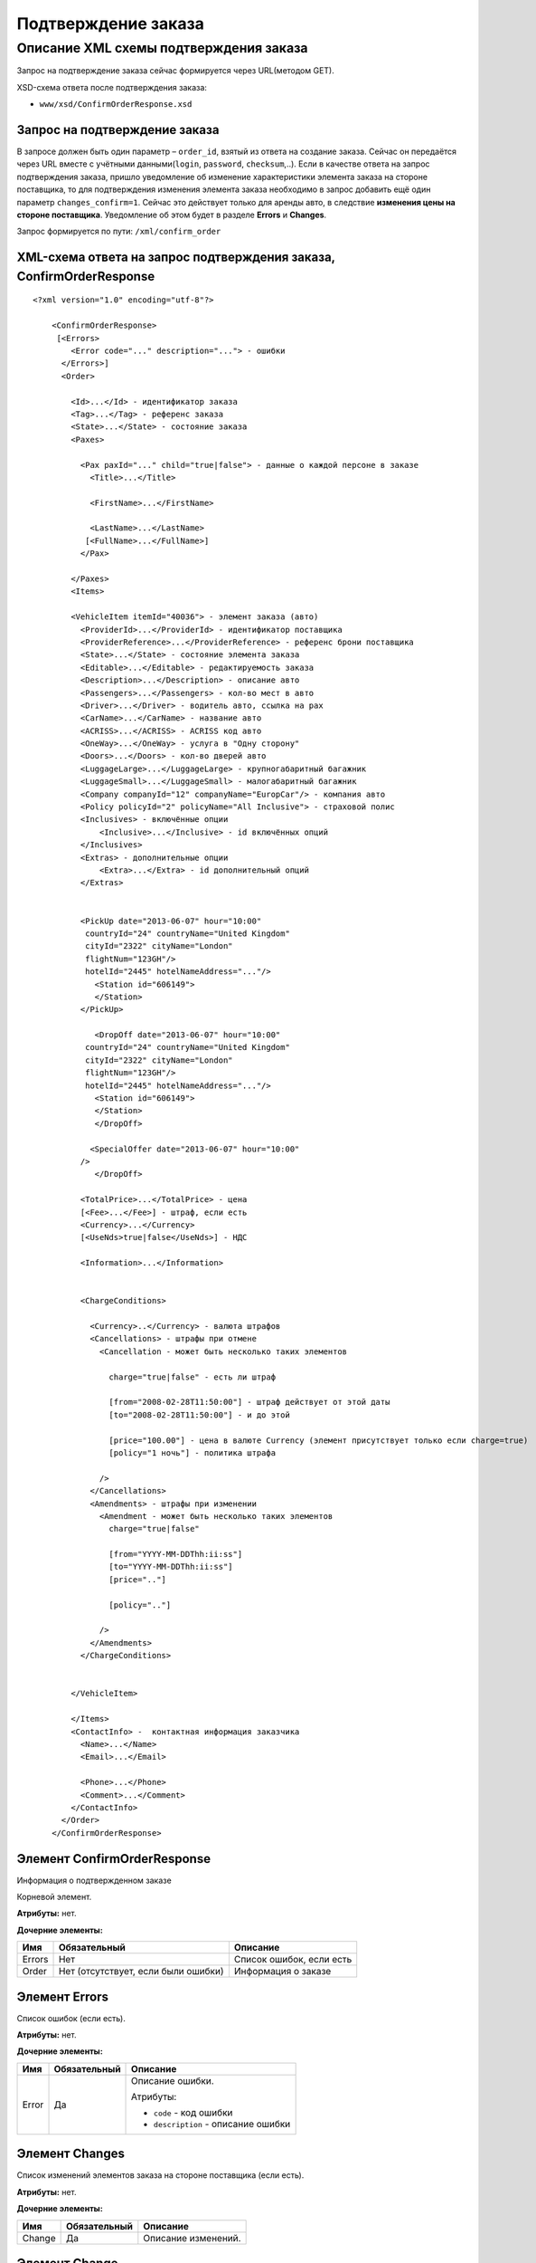Подтверждение заказа
####################

Описание XML схемы подтверждения заказа
=======================================

Запрос на подтверждение заказа сейчас формируется через URL(методом GET).

XSD-схема ответа после подтверждения заказа:

-  ``www/xsd/ConfirmOrderResponse.xsd``

Запрос на подтверждение заказа
------------------------------

В запросе должен быть один параметр – ``order_id``, взятый из ответа на
создание заказа. Сейчас он передаётся через URL вместе с учётными
данными(``login``, ``password``, ``checksum``,..). Если в качестве
ответа на запрос подтверждения заказа, пришло уведомление об изменение
характеристики элемента заказа на стороне поставщика, то для
подтверждения изменения элемента заказа необходимо в запрос добавить ещё
один параметр ``changes_confirm=1``. Сейчас это действует только для
аренды авто, в следствие **изменения цены на стороне поставщика**.
Уведомление об этом будет в разделе **Errors** и **Changes**.

Запрос формируется по пути: ``/xml/confirm_order``

XML-схема ответа на запрос подтверждения заказа, ConfirmOrderResponse
---------------------------------------------------------------------

::

    <?xml version="1.0" encoding="utf-8"?>

        <ConfirmOrderResponse>
         [<Errors>
            <Error code="..." description="..."> - ошибки
          </Errors>]
          <Order>

            <Id>...</Id> - идентификатор заказа
            <Tag>...</Tag> - референс заказа
            <State>...</State> - состояние заказа
            <Paxes>

              <Pax paxId="..." child="true|false"> - данные о каждой персоне в заказе
                <Title>...</Title>

                <FirstName>...</FirstName>

                <LastName>...</LastName>
               [<FullName>...</FullName>]
              </Pax>

            </Paxes>
            <Items>

            <VehicleItem itemId="40036"> - элемент заказа (авто)
              <ProviderId>...</ProviderId> - идентификатор поставщика
              <ProviderReference>...</ProviderReference> - референс брони поставщика
              <State>...</State> - состояние элемента заказа        
              <Editable>...</Editable> - редактируемость заказа         
              <Description>...</Description> - описание авто
              <Passengers>...</Passengers> - кол-во мест в авто
              <Driver>...</Driver> - водитель авто, ccылка на pax
              <CarName>...</CarName> - название авто
              <ACRISS>...</ACRISS> - ACRISS код авто
              <OneWay>...</OneWay> - услуга в "Одну сторону"
              <Doors>...</Doors> - кол-во дверей авто
              <LuggageLarge>...</LuggageLarge> - крупногабаритный багажник
              <LuggageSmall>...</LuggageSmall> - малогабаритный багажник
              <Company companyId="12" companyName="EuropCar"/> - компания авто
              <Policy policyId="2" policyName="All Inclusive"> - страховой полис
              <Inclusives> - включённые опции
                  <Inclusive>...</Inclusive> - id включённых опций              
              </Inclusives>
              <Extras> - дополнительные опции
                  <Extra>...</Extra> - id дополнительный опций              
              </Extras>
             

              <PickUp date="2013-06-07" hour="10:00"
               countryId="24" countryName="United Kingdom"
               cityId="2322" cityName="London"
               flightNum="123GH"/>
               hotelId="2445" hotelNameAddress="..."/>
                 <Station id="606149">
                 </Station>           
              </PickUp>

                 <DropOff date="2013-06-07" hour="10:00"
               countryId="24" countryName="United Kingdom"
               cityId="2322" cityName="London"
               flightNum="123GH"/>
               hotelId="2445" hotelNameAddress="..."/>           
                 <Station id="606149">
                 </Station>
                 </DropOff>
                 
                <SpecialOffer date="2013-06-07" hour="10:00"
              />             
                 </DropOff>
                 
              <TotalPrice>...</TotalPrice> - цена
              [<Fee>...</Fee>] - штраф, если есть
              <Currency>...</Currency>
              [<UseNds>true|false</UseNds>] - НДС

              <Information>...</Information>
                

              <ChargeConditions>

                <Currency>..</Currency> - валюта штрафов
                <Cancellations> - штрафы при отмене
                  <Cancellation - может быть несколько таких элементов

                    charge="true|false" - есть ли штраф

                    [from="2008-02-28T11:50:00"] - штраф действует от этой даты
                    [to="2008-02-28T11:50:00"] - и до этой

                    [price="100.00"] - цена в валюте Currency (элемент присутствует только если charge=true)
                    [policy="1 ночь"] - политика штрафа

                  />
                </Cancellations>
                <Amendments> - штрафы при изменении
                  <Amendment - может быть несколько таких элементов
                    charge="true|false"

                    [from="YYYY-MM-DDThh:ii:ss"]
                    [to="YYYY-MM-DDThh:ii:ss"]
                    [price=".."]

                    [policy=".."]

                  />
                </Amendments>
              </ChargeConditions>


            </VehicleItem>

            </Items>
            <ContactInfo> -  контактная информация заказчика
              <Name>...</Name>
              <Email>...</Email>

              <Phone>...</Phone>
              <Comment>...</Comment>
            </ContactInfo>
          </Order>
        </ConfirmOrderResponse>

Элемент ConfirmOrderResponse
----------------------------

Информация о подтвержденном заказе

Корневой элемент.

**Атрибуты:** нет.

**Дочерние элементы:**

+----------+---------------------------------------+----------------------------+
| Имя      | Обязательный                          | Описание                   |
+==========+=======================================+============================+
| Errors   | Нет                                   | Список ошибок, если есть   |
+----------+---------------------------------------+----------------------------+
| Order    | Нет (отсутствует, если были ошибки)   | Информация о заказе        |
+----------+---------------------------------------+----------------------------+

Элемент Errors
--------------

Список ошибок (если есть).

**Атрибуты:** нет.

**Дочерние элементы:**

+-------+--------------+--------------------------------------+
| Имя   | Обязательный | Описание                             |
+=======+==============+======================================+
| Error | Да           | Описание ошибки.                     |
|       |              |                                      |
|       |              | Атрибуты:                            |
|       |              |                                      |
|       |              | -  ``code`` - код ошибки             |
|       |              | -  ``description`` - описание ошибки |
+-------+--------------+--------------------------------------+






Элемент Changes
---------------

Список изменений элементов заказа на стороне поставщика (если есть).

**Атрибуты:** нет.

**Дочерние элементы:**

+--------+--------------+---------------------+
| Имя    | Обязательный | Описание            |
+========+==============+=====================+
| Change | Да           | Описание изменений. |
+--------+--------------+---------------------+

Элемент Change
--------------

Изменение элемента заказа на стороне поставщика.

**Атрибуты:**

+--------+-------+--------------+---------------------------------------------------+
| Имя    | Тип   | Обязательный | Описание                                          |
+========+=======+==============+===================================================+
| itemId | Число | Да           | id элемента заказа, чьи характеристики изменились |
+--------+-------+--------------+---------------------------------------------------+

**Дочерние элементы:**

+------------+----------------+---------------------------------------------------------------------+
| Имя        | Обязательный   | Описание                                                            |
+============+================+=====================================================================+
| Title      | Да             | Наименование характеристики элемента заказа, которая изменилась     |
+------------+----------------+---------------------------------------------------------------------+
| NewValue   | Да             | Новое значение характеристики элемента заказа, которая изменилась   |
+------------+----------------+---------------------------------------------------------------------+

Элемент Order
-------------

Описание заказа.

**Атрибуты:** нет.

**Дочерние элементы:**

+-------------+----------------------+--------------+-----------------------------------------------------+
| Имя         | Тип                  | Обязательный | Описание                                            |
+=============+======================+==============+=====================================================+
| Id          | Число                | Да           | Идентификатор заказа                                |
+-------------+----------------------+--------------+-----------------------------------------------------+
| Tag         | Строка               | Да           | Референс заказа                                     |
+-------------+----------------------+--------------+-----------------------------------------------------+
| State       | Строка               | Да           | Состояние заказа (новый, измененный, подтвержденый) |
+-------------+----------------------+--------------+-----------------------------------------------------+
| Paxes       | Список элементов Pax | Да           | Список персон в заказе                              |
+-------------+----------------------+--------------+-----------------------------------------------------+
| Items       | Список элементов     | Да           | Список элементов заказа                             |
+-------------+----------------------+--------------+-----------------------------------------------------+
| ContactInfo | Вложенные элементы   | Да           | Контактная информация заказчика                     |
+-------------+----------------------+--------------+-----------------------------------------------------+

Элемент Order/Paxes
-------------------

Список персон в заказе

**Атрибуты:** нет.

**Дочерние элементы:**

+-------+----------------+------------------------+
| Имя   | Обязательный   | Описание               |
+=======+================+========================+
| Pax   | Да             | Информация о персоне   |
+-------+----------------+------------------------+

Элемент Order/Paxes/Pax
-----------------------

Информация о персоне.

**Атрибуты:**

+---------+------------------+----------------+--------------------------+
| Имя     | Тип              | Обязательный   | Описание                 |
+=========+==================+================+==========================+
| paxId   | Число            | Да             | id персоны               |
+---------+------------------+----------------+--------------------------+
| child   | true или false   | Да             | Если true, это ребенок   |
+---------+------------------+----------------+--------------------------+

**Дочерние элементы:**

+-------------+---------------------+----------------+--------------------------------------------------------------------+
| Имя         | Тип                 | Обязательный   | Описание                                                           |
+=============+=====================+================+====================================================================+
| Title       | Mr, Mrs, Ms, Chld   | Да             | Обращение к персоне                                                |
+-------------+---------------------+----------------+--------------------------------------------------------------------+
| FirstName   | Строка              | Да             | Имя персоны                                                        |
+-------------+---------------------+----------------+--------------------------------------------------------------------+
| LastName    | Строка              | Да             | Фамилия персоны                                                    |
+-------------+---------------------+----------------+--------------------------------------------------------------------+
| FullName    | Строка              | Да             | Полное имя персоны (обращение + фамилия + имя), можно на русском   |
+-------------+---------------------+----------------+--------------------------------------------------------------------+

Элемент Order/Items/VehicleItem
-------------------------------

Данные авто.

**Атрибуты:**

+----------+---------+----------------+---------------------------------+
| Имя      | Тип     | Обязательный   | Описание                        |
+==========+=========+================+=================================+
| itemId   | Число   | Да             | Идентификатор элемента заказа   |
+----------+---------+----------------+---------------------------------+

**Дочерние элементы:**

+-------------------+--------------------+--------------+-----------------------------------------------------------------------------+
| Имя               | Тип                | Обязательный | Описание                                                                    |
+===================+====================+==============+=============================================================================+
| ProviderId        | Число              | Да           | id поставщика, давшего информацию об авто                                   |
+-------------------+--------------------+--------------+-----------------------------------------------------------------------------+
| ProviderReference | Строка             | Да           | референс брони поставщика, давшего информацию об авто                       |
+-------------------+--------------------+--------------+-----------------------------------------------------------------------------+
| State             | Число              | Да           | Состояние элемента заказа (новый, в обработке, подтвержден, отменен и т.д.) |
+-------------------+--------------------+--------------+-----------------------------------------------------------------------------+
| Editable          | true or false      | Да           | Редактируемость элемента заказа                                             |
+-------------------+--------------------+--------------+-----------------------------------------------------------------------------+
| Description       | Строка             | Нет          | Описание авто                                                               |
+-------------------+--------------------+--------------+-----------------------------------------------------------------------------+
| Passengers        | Число              | Да           | Количество мест в авто                                                      |
+-------------------+--------------------+--------------+-----------------------------------------------------------------------------+
| Driver            | Число              | Да           | Водитель авто (ссылка на pax)                                               |
+-------------------+--------------------+--------------+-----------------------------------------------------------------------------+
| CarName           | строка             | Да           | название авто                                                               |
+-------------------+--------------------+--------------+-----------------------------------------------------------------------------+
| ACRISS            | Строка             | Да           | Код ACRISS авто                                                             |
+-------------------+--------------------+--------------+-----------------------------------------------------------------------------+
| OneWay            | Строка             | Да           | Услуга "в одну сторону"                                                     |
+-------------------+--------------------+--------------+-----------------------------------------------------------------------------+
| Doors             | Число              | Да           | Кол-во дверей в авто                                                        |
+-------------------+--------------------+--------------+-----------------------------------------------------------------------------+
| LuggageLarge      | Число              | Да           | Крупногабаритный багажник                                                   |
+-------------------+--------------------+--------------+-----------------------------------------------------------------------------+
| LuggageSmall      | Число              | Да           | Малогабаритный багажник                                                     |
+-------------------+--------------------+--------------+-----------------------------------------------------------------------------+
| Company           | -                  | Да           | Компания                                                                    |
+-------------------+--------------------+--------------+-----------------------------------------------------------------------------+
| Policy            | -                  | Да           | Страховая политика                                                          |
+-------------------+--------------------+--------------+-----------------------------------------------------------------------------+
| Inclusives        | Вложенные элементы | Да           | Включённые в оплату опции                                                   |
+-------------------+--------------------+--------------+-----------------------------------------------------------------------------+
| Extras            | Вложенные элементы | Да           | Дополнительные опции                                                        |
+-------------------+--------------------+--------------+-----------------------------------------------------------------------------+
| PickUp            | Вложенные элементы | Да           | Параметры точки получения                                                   |
+-------------------+--------------------+--------------+-----------------------------------------------------------------------------+
| DropOff           | Вложенные элементы | Да           | Параметры точки возврата                                                    |
+-------------------+--------------------+--------------+-----------------------------------------------------------------------------+
| SpecialOffer      | Вложенные элементы | Да           | Спецпредложения                                                             |
+-------------------+--------------------+--------------+-----------------------------------------------------------------------------+
| TotalPrice        | Число              | Да           | Цена                                                                        |
+-------------------+--------------------+--------------+-----------------------------------------------------------------------------+
| Fee               | Число              | Да           | Штраф (если есть)                                                           |
+-------------------+--------------------+--------------+-----------------------------------------------------------------------------+
| Currency          | строка             | Да           | Валюта авто                                                                 |
+-------------------+--------------------+--------------+-----------------------------------------------------------------------------+
| UseNds            | true или false     | Нет          | НДС включен или нет. Если элемент отсутствует, не облагается налогом        |
+-------------------+--------------------+--------------+-----------------------------------------------------------------------------+
| Information       | строка             | Да           | Доп. информация от поставщика                                               |
+-------------------+--------------------+--------------+-----------------------------------------------------------------------------+
| ChargeConditions  | Вложенные элементы | Нет          | Список штрафов                                                              |
+-------------------+--------------------+--------------+-----------------------------------------------------------------------------+

Элемент Order/Items/VehicleItem/Company
---------------------------------------

Компания

**Атрибуты:**

+-------------+--------+--------------+-------------------+
| Имя         | Тип    | Обязательный | Описание          |
+=============+========+==============+===================+
| companyId   | Число  | Нет          | id компании       |
+-------------+--------+--------------+-------------------+
| companyName | Строка | Нет          | название компании |
+-------------+--------+--------------+-------------------+

**Дочерние элементы:** нет

Элемент Order/Items/VehicleItem/Policy
--------------------------------------

Страховой полис

**Атрибуты:**

+--------------+----------+----------------+------------------------------+
| Имя          | Тип      | Обязательный   | Описание                     |
+==============+==========+================+==============================+
| policyId     | Число    | Нет            | id страхового полиса         |
+--------------+----------+----------------+------------------------------+
| policyName   | Строка   | Нет            | название страхового полиса   |
+--------------+----------+----------------+------------------------------+

**Дочерние элементы:** нет

Элемент Order/Items/VehicleItem/Inclusives
------------------------------------------

Включённые в оплату опции

**Атрибуты:** нет.

**Дочерние элементы:**

+-----------+--------+--------------+-----------------------------------------------------------------------------------------------+
| Имя       | Тип    | Обязательный | Описание                                                                                      |
+===========+========+==============+===============================================================================================+
| Inclusive | строка | да           | Название включённой в оплату опции (атрибут ``id`` - идентификатор включённой в оплату опции) |
+-----------+--------+--------------+-----------------------------------------------------------------------------------------------+

Элемент Order/Items/VehicleItem/Extras
--------------------------------------

Дополнительные опции

**Атрибуты:** нет.

**Дочерние элементы:**


+-------+--------+--------------+-------------------------------------------------------------------------------------+
| Имя   | Тип    | Обязательный | Описание                                                                            |
+=======+========+==============+=====================================================================================+
| Extra | строка | да           | Название дополнительной опции (атрибут ``id`` - идентификатор дополнительной опции) |
+-------+--------+--------------+-------------------------------------------------------------------------------------+

Элемент Order/Items/VehicleItem/PickUp
--------------------------------------

Параметры места получения

**Атрибуты:**

+------------------+-------------------+--------------+------------------------------------------------------------------+
| Имя              | Тип               | Обязательный | Описание                                                         |
+==================+===================+==============+==================================================================+
| date             | Строка (YY-mm-dd) | Да           | дата получения авто                                              |
+------------------+-------------------+--------------+------------------------------------------------------------------+
| hour             | Строка (HH:ii)    | Да           | время получения авто                                             |
+------------------+-------------------+--------------+------------------------------------------------------------------+
| countryId        | Число             | Да           | id страны получения                                              |
+------------------+-------------------+--------------+------------------------------------------------------------------+
| countryName      | Строка            | Да           | название страны получения                                        |
+------------------+-------------------+--------------+------------------------------------------------------------------+
| cityId           | Число             | Да           | id города получени                                               |
+------------------+-------------------+--------------+------------------------------------------------------------------+
| cityName         | Строка            | Да           | название города получени                                         |
+------------------+-------------------+--------------+------------------------------------------------------------------+
| airportId        | Число             | Нет          | id аэропорта получения                                           |
+------------------+-------------------+--------------+------------------------------------------------------------------+
| airportName      | Строка            | Нет          | название аэропорта получения                                     |
+------------------+-------------------+--------------+------------------------------------------------------------------+
| flightNum        | Строка            | Нет          | номер рейса (если станция имеет поддержку аэропортов)            |
+------------------+-------------------+--------------+------------------------------------------------------------------+
| hotelId          | Число             | Нет          | id отеля (если станция соддерит опцию: "доставка в отель")       |
+------------------+-------------------+--------------+------------------------------------------------------------------+
| hotelNameAddress | Строка            | Нет          | название отеля (если станция соддерит опцию: "доставка в отель") |
+------------------+-------------------+--------------+------------------------------------------------------------------+

**Дочерние элементы:**

+---------+--------------------+--------------+----------------------------------+
| Имя     | Тип                | Обязательный | Описание                         |
+=========+====================+==============+==================================+
| Station | Вложенные элементы | да           | Параметры станции получения авто |
+---------+--------------------+--------------+----------------------------------+

Элемент Order/Items/VehicleItem/DropOff
---------------------------------------

Параметры места возврата

**Атрибуты:**

+-------------+-------------------+--------------+-----------------------------+
| Имя         | Тип               | Обязательный | Описание                    |
+=============+===================+==============+=============================+
| date        | Строка (YY-mm-dd) | Да           | дата возврата авто          |
+-------------+-------------------+--------------+-----------------------------+
| hour        | Строка (HH:ii)    | Да           | время возврата авто         |
+-------------+-------------------+--------------+-----------------------------+
| countryId   | Число             | Да           | id страны возврата          |
+-------------+-------------------+--------------+-----------------------------+
| countryName | Строка            | Да           | название страны возврата    |
+-------------+-------------------+--------------+-----------------------------+
| cityId      | Число             | Да           | id города возврата          |
+-------------+-------------------+--------------+-----------------------------+
| cityName    | Строка            | Да           | название города возврата    |
+-------------+-------------------+--------------+-----------------------------+
| airportId   | Число             | Нет          | id аэропорта возврата       |
+-------------+-------------------+--------------+-----------------------------+
| airportName | Строка            | Нет          | название аэропорта возврата |
+-------------+-------------------+--------------+-----------------------------+

**Дочерние элементы:**

+-----------+----------------------+----------------+-----------------------------------+
| Имя       | Тип                  | Обязательный   | Описание                          |
+===========+======================+================+===================================+
| Station   | Вложенные элементы   | да             | Параметры станции возврата авто   |
+-----------+----------------------+----------------+-----------------------------------+

Элемент Order/Items/VehicleItem/PickUp/Station
----------------------------------------------

Параметры станции получения

**Атрибуты:**

+-------+---------+----------------+------------------------+
| Имя   | Тип     | Обязательный   | Описание               |
+=======+=========+================+========================+
| id    | Число   | Да             | id станции получения   |
+-------+---------+----------------+------------------------+

**Дочерние элементы:**

+-------------+------------------------+--------------+-------------------------------+
| Имя         | Тип                    | Обязательный | Описание                      |
+=============+========================+==============+===============================+
| Name        | Строка                 | да           | Название станции получения    |
+-------------+------------------------+--------------+-------------------------------+
| Address     | Строка                 | да           | Адрес станции получения       |
+-------------+------------------------+--------------+-------------------------------+
| Phone       | Строка                 | да           | Телефон станции получения     |
+-------------+------------------------+--------------+-------------------------------+
| Часы работы | Строка (hh:ii - hh:ii) | да           | Часы работы станции получения |
+-------------+------------------------+--------------+-------------------------------+

Элемент Order/Items/VehicleItem/DropOff/Station
-----------------------------------------------

Параметры станции возврата

**Атрибуты:**

+-------+---------+----------------+-----------------------+
| Имя   | Тип     | Обязательный   | Описание              |
+=======+=========+================+=======================+
| id    | Число   | Да             | id станции возврата   |
+-------+---------+----------------+-----------------------+

**Дочерние элементы:**

+-------------+------------------------+--------------+------------------------------+
| Имя         | Тип                    | Обязательный | Описание                     |
+=============+========================+==============+==============================+
| Name        | Строка                 | да           | Название станции возврата    |
+-------------+------------------------+--------------+------------------------------+
| Address     | Строка                 | да           | Адрес станции возврата       |
+-------------+------------------------+--------------+------------------------------+
| Phone       | Строка                 | да           | Телефон станции возврата     |
+-------------+------------------------+--------------+------------------------------+
| Часы работы | Строка (hh:ii - hh:ii) | да           | Часы работы станции возврата |
+-------------+------------------------+--------------+------------------------------+

Элемент Order/Items/VehicleItem/ChargeConditions
------------------------------------------------

Штрафы при отмене и изменении брони

**Атрибуты:** нет.

**Дочерние элементы:**

+-----------------+----------------+--------------------------------+
| Имя             | Обязательный   | Описание                       |
+=================+================+================================+
| Currency        | Да             | Валюта штрафов                 |
+-----------------+----------------+--------------------------------+
| Cancellations   | Да             | Список штрафов при отмене      |
+-----------------+----------------+--------------------------------+
| Amendments      | Нет            | Список штрафов при изменении   |
+-----------------+----------------+--------------------------------+

Элемент Order/Items/VehicleItem/ChargeConditions/Cancellation
-------------------------------------------------------------

Список штрафов при отмене.

**Атрибуты:**

+--------+----------------+--------------+---------------------------------------------------------------------------------+
| Имя    | Тип            | Обязательный | Описание                                                                        |
+========+================+==============+=================================================================================+
| charge | true или false | Да           | Есть штраф(true), или нет(false)                                                |
+--------+----------------+--------------+---------------------------------------------------------------------------------+
| from   | Дата           | Нет          | Дата и время начала действия штрафа                                             |
+--------+----------------+--------------+---------------------------------------------------------------------------------+
| to     | Дата           | Нет          | Дата и время окончания действия штрафа                                          |
+--------+----------------+--------------+---------------------------------------------------------------------------------+
| price  | Число          | Нет          | Цена в валюте Currency (аттрибут будет присутствовать только если charge=true)  |
+--------+----------------+--------------+---------------------------------------------------------------------------------+
| policy | Строка         | Нет          | Политика штрафа (иногда вместо цены может указывать политика, например «1 ночь» |
+--------+----------------+--------------+---------------------------------------------------------------------------------+
| charge | true или false | Да           | есть штраф(true), или нет(false)                                                |
+--------+----------------+--------------+---------------------------------------------------------------------------------+

**Дочерние элементы:** нет.

Элемент Order/Items/VehicleItem/ChargeConditions/Amendment
----------------------------------------------------------

Список штрафов при изменении.

**Атрибуты:**

+--------+----------------+--------------+---------------------------------------------------------------------------------+
| Имя    | Тип            | Обязательный | Описание                                                                        |
+========+================+==============+=================================================================================+
| charge | true или false | Да           | Есть штраф(true), или нет(false)                                                |
+--------+----------------+--------------+---------------------------------------------------------------------------------+
| from   | Дата           | Нет          | Дата и время начала действия штрафа                                             |
+--------+----------------+--------------+---------------------------------------------------------------------------------+
| to     | Дата           | Нет          | Дата и время окончания действия штрафа                                          |
+--------+----------------+--------------+---------------------------------------------------------------------------------+
| price  | Число          | Нет          | Цена в валюте Currency (аттрибут будет присутствовать только если charge=true)  |
+--------+----------------+--------------+---------------------------------------------------------------------------------+
| policy | Строка         | Нет          | Политика штрафа (иногда вместо цены может указывать политика, например «1 ночь» |
+--------+----------------+--------------+---------------------------------------------------------------------------------+
| charge | true или false | Да           | есть штраф(true), или нет(false)                                                |
+--------+----------------+--------------+---------------------------------------------------------------------------------+

**Дочерние элементы:** нет.

Элемент Order/ContactInfo
-------------------------

Контактная информация с тем, кто бронирует заказ.

**Атрибуты:** нет.

**Дочерние элементы:**

+---------+--------------------------------+--------------+------------------------------------------+
| Имя     | Тип                            | Обязательный | Описание                                 |
+=========+================================+==============+==========================================+
| Name    | Строка (максимум 100 символов) | Да           | Ф.И.О. заказчика                         |
+---------+--------------------------------+--------------+------------------------------------------+
| Email   | Строка (максимум 100 символов) | Да           | Адрес электронной почты заказчика        |
+---------+--------------------------------+--------------+------------------------------------------+
| Phone   | Строка (максимум 15 символов)  | Да           | Телефон заказчика                        |
+---------+--------------------------------+--------------+------------------------------------------+
| Comment | Строка                         | Да           | Комментарий к заказу (может быть пустым) |
+---------+--------------------------------+--------------+------------------------------------------+
